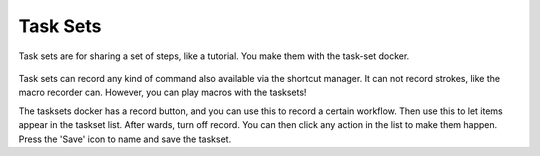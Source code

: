 Task Sets
=========

Task sets are for sharing a set of steps, like a tutorial. You make them
with the task-set docker.

.. figure:: images/task_sets/Task-set.png
   :alt: images/task_sets/Task-set.png

Task sets can record any kind of command also available via the shortcut
manager. It can not record strokes, like the macro recorder can.
However, you can play macros with the tasksets!

The tasksets docker has a record button, and you can use this to record
a certain workflow. Then use this to let items appear in the taskset
list. After wards, turn off record. You can then click any action in the
list to make them happen. Press the 'Save' icon to name and save the
taskset.

